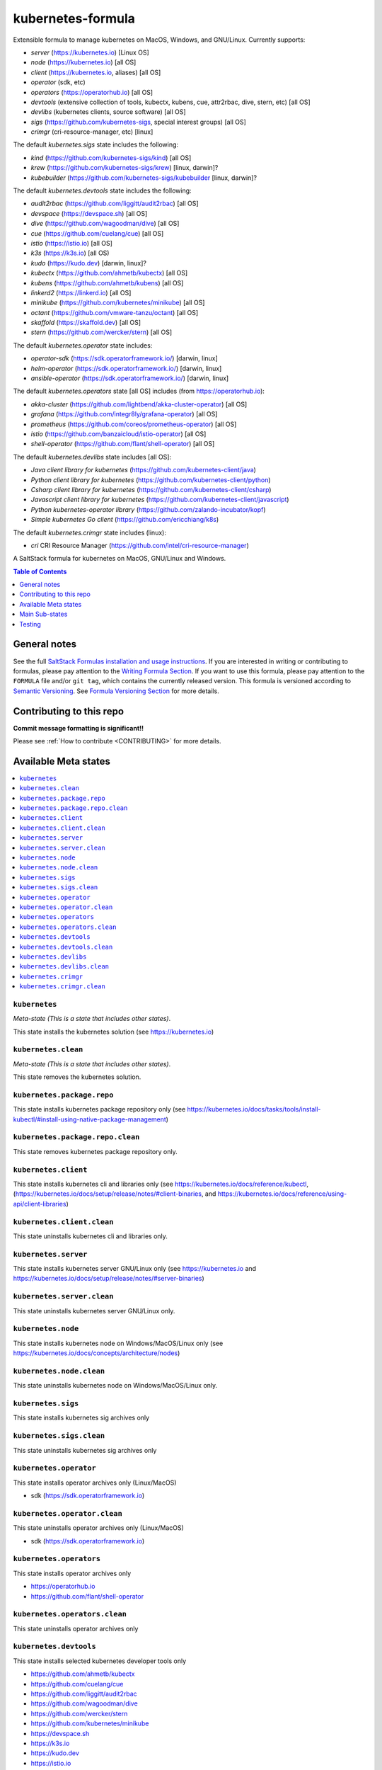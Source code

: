 .. _readme:

kubernetes-formula
==================

Extensible formula to manage kubernetes on MacOS, Windows, and GNU/Linux. Currently supports:

* `server` (https://kubernetes.io) [Linux OS]
* `node` (https://kubernetes.io) [all OS]
* `client`  (https://kubernetes.io, aliases) [all OS]
* `operator` (sdk, etc)
* `operators` (https://operatorhub.io)  [all OS]
* `devtools` (extensive collection of tools, kubectx, kubens, cue, attr2rbac, dive, stern, etc)  [all OS]
* `devlibs`  (kubernetes clients, source software)  [all OS]
* `sigs`  (https://github.com/kubernetes-sigs, special interest groups)  [all OS]
* `crimgr` (cri-resource-manager, etc) [linux]


The default `kubernetes.sigs` state includes the following:

* `kind` (https://github.com/kubernetes-sigs/kind)  [all OS]
* `krew` (https://github.com/kubernetes-sigs/krew)  [linux, darwin]?
* `kubebuilder` (https://github.com/kubernetes-sigs/kubebuilder  [linux, darwin]?


The default `kubernetes.devtools` state includes the following:

* `audit2rbac` (https://github.com/liggitt/audit2rbac) [all OS]
* `devspace`  (https://devspace.sh)   [all OS]
* `dive` (https://github.com/wagoodman/dive)  [all OS]
* `cue` (https://github.com/cuelang/cue) [all OS]
* `istio`  (https://istio.io) [all OS]
* `k3s`   (https://k3s.io)  [all OS)
* `kudo`   (https://kudo.dev)  [darwin, linux]?
* `kubectx` (https://github.com/ahmetb/kubectx)  [all OS]
* `kubens` (https://github.com/ahmetb/kubens)  [all OS]
* `linkerd2`  (https://linkerd.io)  [all OS]
* `minikube`  (https://github.com/kubernetes/minikube)  [all OS]
* `octant`    (https://github.com/vmware-tanzu/octant)  [all OS]
* `skaffold`  (https://skaffold.dev)  [all OS]
* `stern`  (https://github.com/wercker/stern)  [all OS]


The default `kubernetes.operator` state includes:

* `operator-sdk` (https://sdk.operatorframework.io/)  [darwin, linux]
* `helm-operator` (https://sdk.operatorframework.io/)  [darwin, linux]
* `ansible-operator` (https://sdk.operatorframework.io/)  [darwin, linux]


The default `kubernetes.operators` state [all OS] includes (from https://operatorhub.io):

* `akka-cluster` (https://github.com/lightbend/akka-cluster-operator)  [all OS]
* `grafana` (https://github.com/integr8ly/grafana-operator)  [all OS]
* `prometheus` (https://github.com/coreos/prometheus-operator)  [all OS]
* `istio` (https://github.com/banzaicloud/istio-operator)  [all OS]
* `shell-operator` (https://github.com/flant/shell-operator)  [all OS]


The default `kubernetes.devlibs` state includes [all OS]:

* `Java client library for kubernetes` (https://github.com/kubernetes-client/java)
* `Python client library for kubernetes` (https://github.com/kubernetes-client/python)
* `Csharp client library for kubernetes` (https://github.com/kubernetes-client/csharp)
* `Javascript client library for kubernetes` (https://github.com/kubernetes-client/javascript)
* `Python kubernetes-operator library` (https://github.com/zalando-incubator/kopf)
* `Simple kubernetes Go client` (https://github.com/ericchiang/k8s)

The default `kubernetes.crimgr` state includes (linux):

* `cri` CRI Resource Manager (https://github.com/intel/cri-resource-manager)


|img_travis| |img_sr|

.. |img_travis| image:: https://travis-ci.com/saltstack-formulas/kubernetes-formula.svg?branch=master
   :alt: Travis CI Build Status
   :scale: 100%
   :target: https://travis-ci.com/saltstack-formulas/kubernetes-formula
.. |img_sr| image:: https://img.shields.io/badge/%20%20%F0%9F%93%A6%F0%9F%9A%80-semantic--release-e10079.svg
   :alt: Semantic Release
   :scale: 100%
   :target: https://github.com/semantic-release/semantic-release

A SaltStack formula for kubernetes on MacOS, GNU/Linux and Windows.

.. contents:: **Table of Contents**
   :depth: 1

General notes
-------------

See the full `SaltStack Formulas installation and usage instructions
<https://docs.saltstack.com/en/latest/topics/development/conventions/formulas.html>`_.  If you are interested in writing or contributing to formulas, please pay attention to the `Writing Formula Section
<https://docs.saltstack.com/en/latest/topics/development/conventions/formulas.html#writing-formulas>`_. If you want to use this formula, please pay attention to the ``FORMULA`` file and/or ``git tag``, which contains the currently released version. This formula is versioned according to `Semantic Versioning <http://semver.org/>`_.  See `Formula Versioning Section <https://docs.saltstack.com/en/latest/topics/development/conventions/formulas.html#versioning>`_ for more details.

Contributing to this repo
-------------------------

**Commit message formatting is significant!!**

Please see :ref:`How to contribute <CONTRIBUTING>` for more details.

Available Meta states
----------------------

.. contents::
   :local:

``kubernetes``
^^^^^^^^^^^^^^

*Meta-state (This is a state that includes other states)*.

This state installs the kubernetes solution (see https://kubernetes.io)

``kubernetes.clean``
^^^^^^^^^^^^^^^^^^^^

*Meta-state (This is a state that includes other states)*.

This state removes the kubernetes solution.

``kubernetes.package.repo``
^^^^^^^^^^^^^^^^^^^^^^^^^^^

This state installs kubernetes package repository only (see https://kubernetes.io/docs/tasks/tools/install-kubectl/#install-using-native-package-management)

``kubernetes.package.repo.clean``
^^^^^^^^^^^^^^^^^^^^^^^^^^^^^^^^^

This state removes kubernetes package repository only.

``kubernetes.client``
^^^^^^^^^^^^^^^^^^^^^^

This state installs kubernetes cli and libraries only  (see https://kubernetes.io/docs/reference/kubectl, (https://kubernetes.io/docs/setup/release/notes/#client-binaries, and https://kubernetes.io/docs/reference/using-api/client-libraries)

``kubernetes.client.clean``
^^^^^^^^^^^^^^^^^^^^^^^^^^^^

This state uninstalls kubernetes cli and libraries only.

``kubernetes.server``
^^^^^^^^^^^^^^^^^^^^^

This state installs kubernetes server GNU/Linux only (see https://kubernetes.io and https://kubernetes.io/docs/setup/release/notes/#server-binaries)

``kubernetes.server.clean``
^^^^^^^^^^^^^^^^^^^^^^^^^^^

This state uninstalls kubernetes server GNU/Linux only.

``kubernetes.node``
^^^^^^^^^^^^^^^^^^^

This state installs kubernetes node on Windows/MacOS/Linux only (see https://kubernetes.io/docs/concepts/architecture/nodes)

``kubernetes.node.clean``
^^^^^^^^^^^^^^^^^^^^^^^^^

This state uninstalls kubernetes node on Windows/MacOS/Linux only.

``kubernetes.sigs``
^^^^^^^^^^^^^^^^^^^

This state installs kubernetes sig archives only

``kubernetes.sigs.clean``
^^^^^^^^^^^^^^^^^^^^^^^^^

This state uninstalls kubernetes sig archives only

``kubernetes.operator``
^^^^^^^^^^^^^^^^^^^^^^^^

This state installs operator archives only (Linux/MacOS)

* sdk (https://sdk.operatorframework.io)

``kubernetes.operator.clean``
^^^^^^^^^^^^^^^^^^^^^^^^^^^^^

This state uninstalls operator archives only (Linux/MacOS)

* sdk (https://sdk.operatorframework.io)

``kubernetes.operators``
^^^^^^^^^^^^^^^^^^^^^^^^

This state installs operator archives only

* https://operatorhub.io
* https://github.com/flant/shell-operator

``kubernetes.operators.clean``
^^^^^^^^^^^^^^^^^^^^^^^^^^^^^^

This state uninstalls operator archives only

``kubernetes.devtools``
^^^^^^^^^^^^^^^^^^^^^^^

This state installs selected kubernetes developer tools only

* https://github.com/ahmetb/kubectx
* https://github.com/cuelang/cue
* https://github.com/liggitt/audit2rbac
* https://github.com/wagoodman/dive
* https://github.com/wercker/stern
* https://github.com/kubernetes/minikube
* https://devspace.sh
* https://k3s.io
* https://kudo.dev
* https://istio.io
* https://github.com/vmware-tanzu/octant
* https://linkerd.io, and https://github.com/linkerd/linkerd2
* https://github.com/GoogleContainerTools/skaffold

``kubernetes.devtools.clean``
^^^^^^^^^^^^^^^^^^^^^^^^^^^^^

This state uninstalls selected kubernetes developer tools only

``kubernetes.devlibs``
^^^^^^^^^^^^^^^^^^^^^^

This state installs selected kubernetes developer libraries

* https://github.com/kubernetes-client
* https://github.com/zalando-incubator/kopf
* https://github.com/ericchiang/k8s
* https://github.com/ahmetb/kubectl-aliases

``kubernetes.devlibs.clean``
^^^^^^^^^^^^^^^^^^^^^^^^^^^^

This state uninstalls selected kubernetes developer libraries (i.e. kubernetes client libraries, kopf, etc).

``kubernetes.crimgr``
^^^^^^^^^^^^^^^^^^^^^

This state installs kubernetes cri-resource-manager

* https://github.com/intel/cri-resource-manager

``kubernetes.crimgr.clean``
^^^^^^^^^^^^^^^^^^^^^^^^^^^

This state uninstalls kubernetes cri-resource-manager


Main Sub-states
---------------

This list may be incomplete.

.. contents::
   :local:

``kubernetes.server.package``
^^^^^^^^^^^^^^^^^^^^^^^^^^^^^

This state installs server packages from repo.

``kubernetes.server.package.clean``
^^^^^^^^^^^^^^^^^^^^^^^^^^^^^^^^^^^

This state uninstalls server packages only 

``kubernetes.server.archive``
^^^^^^^^^^^^^^^^^^^^^^^^^^^^

This state installs server archive only

``kubernetes.server.archive.clean``
^^^^^^^^^^^^^^^^^^^^^^^^^^^^^^^^^^

This state uninstalls server archive only

``kubernetes.node.package``
^^^^^^^^^^^^^^^^^^^^^^^^^^^

This state installs node packages from repo.

``kubernetes.node.package.clean``
^^^^^^^^^^^^^^^^^^^^^^^^^^^^^^^^^

This state uninstalls node packages only 

``kubernetes.node.archive``
^^^^^^^^^^^^^^^^^^^^^^^^^^^

This state installs node archive only

``kubernetes.node.archive.clean``
^^^^^^^^^^^^^^^^^^^^^^^^^^^^^^^^^

This state uninstalls node archive only

``kubernetes.client.package``
^^^^^^^^^^^^^^^^^^^^^^^^^^^^^

This state installs kubectl package only from repo.

``kubernetes.client.aliases``
^^^^^^^^^^^^^^^^^^^^^^^^^^^^^

This state installs kubernetes developer aliases to /etc/defaults.

* https://github.com/ahmetb/kubectl-aliases

``kubernetes.client.package.clean``
^^^^^^^^^^^^^^^^^^^^^^^^^^^^^^^^^^^

This state uninstalls kubectl package only

``kubernetes.client.archive``
^^^^^^^^^^^^^^^^^^^^^^^^^^^^

This state installs kubectl archive only

``kubernetes.client.archive.clean``
^^^^^^^^^^^^^^^^^^^^^^^^^^^^^^^^^^

This state uninstalls kubectl archive only

``kubernetes.client.binary``
^^^^^^^^^^^^^^^^^^^^^^^^^^^^

This state installs kubectl binary only

``kubernetes.client.binary.clean``
^^^^^^^^^^^^^^^^^^^^^^^^^^^^^^^^^^

This state uninstalls kubectl binary only

``kubernetes.k3s.binary``
^^^^^^^^^^^^^^^^^^^^^^^^^

This state installs k3s binary only

``kubernetes.k3s.binary.clean``
^^^^^^^^^^^^^^^^^^^^^^^^^^^^^^^

This state uninstalls k3s binary only

``kubernetes.k3s.script``
^^^^^^^^^^^^^^^^^^^^^^^^^

This state installs k3s script only

``kubernetes.k3s.script.clean``
^^^^^^^^^^^^^^^^^^^^^^^^^^^^^^^

This state uninstalls k3s script only



Testing
-------

Linux testing is done with ``kitchen-salt``.

Requirements
^^^^^^^^^^^^

* Ruby
* Docker

.. code-block:: bash

   $ gem install bundler
   $ bundle install
   $ bin/kitchen test [platform]

Where ``[platform]`` is the platform name defined in ``kitchen.yml``,
e.g. ``debian-9-2019-2-py3``.

``bin/kitchen converge``
^^^^^^^^^^^^^^^^^^^^^^^^

Creates the docker instance and runs the ``kubernetes`` main state, ready for testing.

``bin/kitchen verify``
^^^^^^^^^^^^^^^^^^^^^^

Runs the ``inspec`` tests on the actual instance.

``bin/kitchen destroy``
^^^^^^^^^^^^^^^^^^^^^^^

Removes the docker instance.

``bin/kitchen test``
^^^^^^^^^^^^^^^^^^^^

Runs all of the stages above in one go: i.e. ``destroy`` + ``converge`` + ``verify`` + ``destroy``.

``bin/kitchen login``
^^^^^^^^^^^^^^^^^^^^^

Gives you SSH access to the instance for manual testing.

